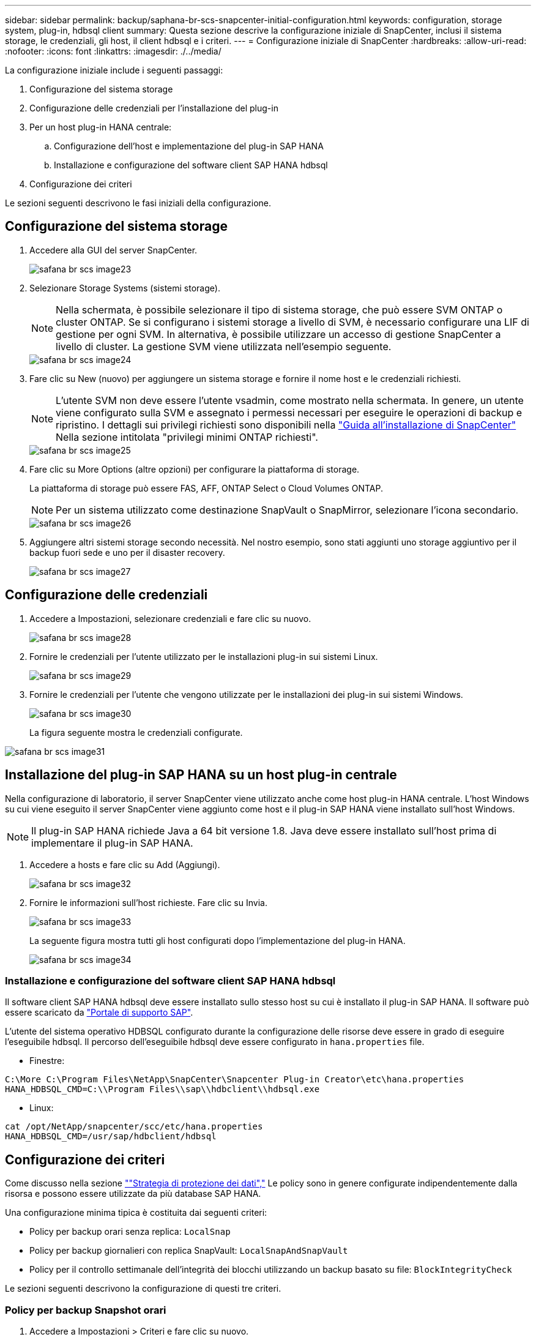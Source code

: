 ---
sidebar: sidebar 
permalink: backup/saphana-br-scs-snapcenter-initial-configuration.html 
keywords: configuration, storage system, plug-in, hdbsql client 
summary: Questa sezione descrive la configurazione iniziale di SnapCenter, inclusi il sistema storage, le credenziali, gli host, il client hdbsql e i criteri. 
---
= Configurazione iniziale di SnapCenter
:hardbreaks:
:allow-uri-read: 
:nofooter: 
:icons: font
:linkattrs: 
:imagesdir: ./../media/


[role="lead"]
La configurazione iniziale include i seguenti passaggi:

. Configurazione del sistema storage
. Configurazione delle credenziali per l'installazione del plug-in
. Per un host plug-in HANA centrale:
+
.. Configurazione dell'host e implementazione del plug-in SAP HANA
.. Installazione e configurazione del software client SAP HANA hdbsql


. Configurazione dei criteri


Le sezioni seguenti descrivono le fasi iniziali della configurazione.



== Configurazione del sistema storage

. Accedere alla GUI del server SnapCenter.
+
image::saphana-br-scs-image23.png[safana br scs image23]

. Selezionare Storage Systems (sistemi storage).
+

NOTE: Nella schermata, è possibile selezionare il tipo di sistema storage, che può essere SVM ONTAP o cluster ONTAP. Se si configurano i sistemi storage a livello di SVM, è necessario configurare una LIF di gestione per ogni SVM. In alternativa, è possibile utilizzare un accesso di gestione SnapCenter a livello di cluster. La gestione SVM viene utilizzata nell'esempio seguente.

+
image::saphana-br-scs-image24.png[safana br scs image24]

. Fare clic su New (nuovo) per aggiungere un sistema storage e fornire il nome host e le credenziali richiesti.
+

NOTE: L'utente SVM non deve essere l'utente vsadmin, come mostrato nella schermata. In genere, un utente viene configurato sulla SVM e assegnato i permessi necessari per eseguire le operazioni di backup e ripristino. I dettagli sui privilegi richiesti sono disponibili nella http://docs.netapp.com/ocsc-43/index.jsp?topic=%2Fcom.netapp.doc.ocsc-isg%2Fhome.html["Guida all'installazione di SnapCenter"^] Nella sezione intitolata "privilegi minimi ONTAP richiesti".

+
image::saphana-br-scs-image25.png[safana br scs image25]

. Fare clic su More Options (altre opzioni) per configurare la piattaforma di storage.
+
La piattaforma di storage può essere FAS, AFF, ONTAP Select o Cloud Volumes ONTAP.

+

NOTE: Per un sistema utilizzato come destinazione SnapVault o SnapMirror, selezionare l'icona secondario.

+
image::saphana-br-scs-image26.png[safana br scs image26]

. Aggiungere altri sistemi storage secondo necessità. Nel nostro esempio, sono stati aggiunti uno storage aggiuntivo per il backup fuori sede e uno per il disaster recovery.
+
image::saphana-br-scs-image27.png[safana br scs image27]





== Configurazione delle credenziali

. Accedere a Impostazioni, selezionare credenziali e fare clic su nuovo.
+
image::saphana-br-scs-image28.png[safana br scs image28]

. Fornire le credenziali per l'utente utilizzato per le installazioni plug-in sui sistemi Linux.
+
image::saphana-br-scs-image29.png[safana br scs image29]

. Fornire le credenziali per l'utente che vengono utilizzate per le installazioni dei plug-in sui sistemi Windows.
+
image::saphana-br-scs-image30.png[safana br scs image30]

+
La figura seguente mostra le credenziali configurate.



image::saphana-br-scs-image31.png[safana br scs image31]



== Installazione del plug-in SAP HANA su un host plug-in centrale

Nella configurazione di laboratorio, il server SnapCenter viene utilizzato anche come host plug-in HANA centrale. L'host Windows su cui viene eseguito il server SnapCenter viene aggiunto come host e il plug-in SAP HANA viene installato sull'host Windows.


NOTE: Il plug-in SAP HANA richiede Java a 64 bit versione 1.8. Java deve essere installato sull'host prima di implementare il plug-in SAP HANA.

. Accedere a hosts e fare clic su Add (Aggiungi).
+
image::saphana-br-scs-image32.png[safana br scs image32]

. Fornire le informazioni sull'host richieste. Fare clic su Invia.
+
image::saphana-br-scs-image33.png[safana br scs image33]

+
La seguente figura mostra tutti gli host configurati dopo l'implementazione del plug-in HANA.

+
image::saphana-br-scs-image34.png[safana br scs image34]





=== Installazione e configurazione del software client SAP HANA hdbsql

Il software client SAP HANA hdbsql deve essere installato sullo stesso host su cui è installato il plug-in SAP HANA. Il software può essere scaricato da https://support.sap.com/en/index.html["Portale di supporto SAP"^].

L'utente del sistema operativo HDBSQL configurato durante la configurazione delle risorse deve essere in grado di eseguire l'eseguibile hdbsql. Il percorso dell'eseguibile hdbsql deve essere configurato in `hana.properties` file.

* Finestre:


....
C:\More C:\Program Files\NetApp\SnapCenter\Snapcenter Plug-in Creator\etc\hana.properties
HANA_HDBSQL_CMD=C:\\Program Files\\sap\\hdbclient\\hdbsql.exe
....
* Linux:


....
cat /opt/NetApp/snapcenter/scc/etc/hana.properties
HANA_HDBSQL_CMD=/usr/sap/hdbclient/hdbsql
....


== Configurazione dei criteri

Come discusso nella sezione link:saphana-br-scs-snapcenter-concepts-and-best-practices.html#data-protection-strategy[""Strategia di protezione dei dati","] Le policy sono in genere configurate indipendentemente dalla risorsa e possono essere utilizzate da più database SAP HANA.

Una configurazione minima tipica è costituita dai seguenti criteri:

* Policy per backup orari senza replica: `LocalSnap`
* Policy per backup giornalieri con replica SnapVault: `LocalSnapAndSnapVault`
* Policy per il controllo settimanale dell'integrità dei blocchi utilizzando un backup basato su file: `BlockIntegrityCheck`


Le sezioni seguenti descrivono la configurazione di questi tre criteri.



=== Policy per backup Snapshot orari

. Accedere a Impostazioni > Criteri e fare clic su nuovo.
+
image::saphana-br-scs-image35.png[safana br scs image35]

. Immettere il nome e la descrizione della policy. Fare clic su Avanti.
+
image::saphana-br-scs-image36.png[safana br scs image36]

. Selezionare il tipo di backup basato su Snapshot e selezionare orario per la frequenza di pianificazione.
+
image::saphana-br-scs-image37.png[safana br scs image37]

. Configurare le impostazioni di conservazione per i backup on-demand.
+
image::saphana-br-scs-image38.png[safana br scs image38]

. Configurare le impostazioni di conservazione per i backup pianificati.
+
image::saphana-br-scs-image39.png[safana br scs image39]

. Configurare le opzioni di replica. In questo caso, non è selezionato alcun aggiornamento di SnapVault o SnapMirror.
+
image::saphana-br-scs-image40.png[safana br scs image40]

. Nella pagina Riepilogo, fare clic su fine.
+
image::saphana-br-scs-image41.png[safana br scs image41]





=== Policy per backup Snapshot giornalieri con replica SnapVault

. Accedere a Impostazioni > Criteri e fare clic su nuovo.
. Immettere il nome e la descrizione della policy. Fare clic su Avanti.
+
image::saphana-br-scs-image42.png[safana br scs image42]

. Impostare il tipo di backup su Snapshot Based (basato su snapshot) e la frequenza di pianificazione su Daily (giornaliero).
+
image::saphana-br-scs-image43.png[safana br scs image43]

. Configurare le impostazioni di conservazione per i backup on-demand.
+
image::saphana-br-scs-image44.png[safana br scs image44]

. Configurare le impostazioni di conservazione per i backup pianificati.
+
image::saphana-br-scs-image45.png[safana br scs image45]

. Selezionare Aggiorna SnapVault dopo aver creato una copia Snapshot locale.
+

NOTE: L'etichetta del criterio secondario deve essere la stessa dell'etichetta SnapMirror nella configurazione di protezione dei dati sul layer di storage. Vedere la sezione link:saphana-br-scs-snapcenter-resource-specific-configuration-for-sap-hana-database-backups.html#configuration-of-data-protection-to-off-site-backup-storage[""Configurazione della protezione dei dati per lo storage di backup off-site"."]

+
image::saphana-br-scs-image46.png[safana br scs image46]

. Nella pagina Riepilogo, fare clic su fine.
+
image::saphana-br-scs-image47.png[safana br scs image47]





=== Policy per il controllo settimanale dell'integrità del blocco

. Accedere a Impostazioni > Criteri e fare clic su nuovo.
. Immettere il nome e la descrizione della policy. Fare clic su Avanti.
+
image::saphana-br-scs-image48.png[safana br scs image48]

. Impostare il tipo di backup su file-based (basato su file) e la frequenza di pianificazione su Weekly (settimanale).
+
image::saphana-br-scs-image49.png[safana br scs image49]

. Configurare le impostazioni di conservazione per i backup on-demand.
+
image::saphana-br-scs-image50.png[safana br scs image50]

. Configurare le impostazioni di conservazione per i backup pianificati.
+
image::saphana-br-scs-image50.png[safana br scs image50]

. Nella pagina Riepilogo, fare clic su fine.
+
image::saphana-br-scs-image51.png[safana br scs image51]

+
La figura seguente mostra un riepilogo dei criteri configurati.

+
image::saphana-br-scs-image52.png[safana br scs image52]


